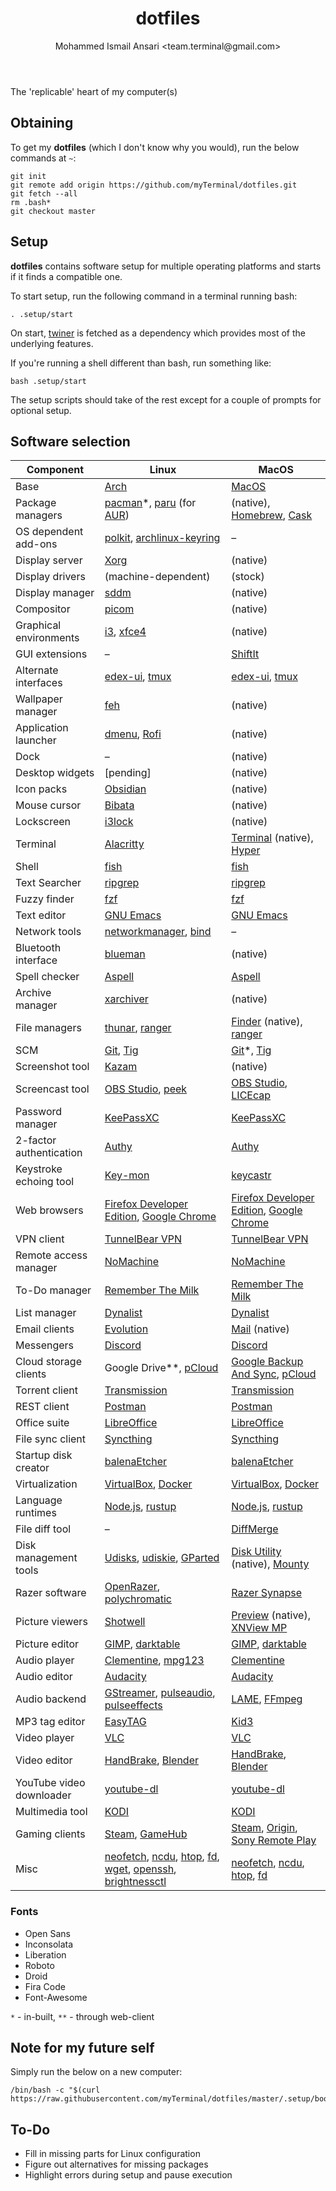 #+TITLE: dotfiles
#+AUTHOR: Mohammed Ismail Ansari <team.terminal@gmail.com>

The 'replicable' heart of my computer(s)

** Obtaining

To get my *dotfiles* (which I don't know why you would), run the below commands 
at =~=:

#+BEGIN_EXAMPLE
git init
git remote add origin https://github.com/myTerminal/dotfiles.git
git fetch --all
rm .bash*
git checkout master
#+END_EXAMPLE

** Setup

*dotfiles* contains software setup for multiple operating platforms and starts
if it finds a compatible one.

To start setup, run the following command in a terminal running bash:

#+BEGIN_EXAMPLE
. .setup/start
#+END_EXAMPLE

On start, [[https://github/myTerminal/twiner][twiner]] is fetched as a
dependency which provides most of the underlying features.

If you're running a shell different than bash, run something like:

#+BEGIN_EXAMPLE
bash .setup/start
#+END_EXAMPLE

The setup scripts should take of the rest except for a couple of prompts for
optional setup.

** Software selection

| Component                | Linux                                                  | MacOS                                    |
|--------------------------+--------------------------------------------------------+------------------------------------------|
| Base                     | [[https://www.archlinux.org][Arch]]                                                   | [[https://en.wikipedia.org/wiki/MacOS][MacOS]]                                    |
| Package managers         | [[https://www.archlinux.org/pacman][pacman]]*, [[https://github.com/morganamilo/paru][paru]] (for [[https://aur.archlinux.org][AUR]])                                | (native), [[https://brew.sh][Homebrew]], [[https://github.com/Homebrew/homebrew-cask][Cask]]                 |
| OS dependent add-ons     | [[https://gitlab.freedesktop.org/polkit/polkit][polkit]], [[https://git.archlinux.org/archlinux-keyring.git][archlinux-keyring]]                              | --                                       |
| Display server           | [[https://www.x.org][Xorg]]                                                   | (native)                                 |
| Display drivers          | (machine-dependent)                                    | (stock)                                  |
| Display manager          | [[https://wiki.archlinux.org/index.php/SDDM][sddm]]                                                   | (native)                                 |
| Compositor               | [[https://github.com/yshui/picom][picom]]                                                  | (native)                                 |
| Graphical environments   | [[https://github.com/i3/i3][i3]], [[https://xfce.org][xfce4]]                                              | (native)                                 |
| GUI extensions           | --                                                     | [[https://github.com/fikovnik/ShiftIt][ShiftIt]]                                  |
| Alternate interfaces     | [[https://github.com/GitSquared/edex-ui][edex-ui]], [[https://github.com/tmux/tmux][tmux]]                                          | [[https://github.com/GitSquared/edex-ui][edex-ui]], [[https://github.com/tmux/tmux][tmux]]                            |
| Wallpaper manager        | [[https://feh.finalrewind.org][feh]]                                                    | (native)                                 |
| Application launcher     | [[https://tools.suckless.org/dmenu][dmenu]], [[https://github.com/davatorium/rofi][Rofi]]                                            | (native)                                 |
| Dock                     | --                                                     | (native)                                 |
| Desktop widgets          | [pending]                                              | (native)                                 |
| Icon packs               | [[https://github.com/madmaxms/iconpack-obsidian][Obsidian]]                                               | (native)                                 |
| Mouse cursor             | [[https://github.com/ful1e5/Bibata_Cursor][Bibata]]                                                 | (native)                                 |
| Lockscreen               | [[https://github.com/i3/i3lock][i3lock]]                                                 | (native)                                 |
| Terminal                 | [[https://github.com/alacritty/alacritty][Alacritty]]                                              | [[https://support.apple.com/guide/terminal/welcome/mac][Terminal]] (native), [[https://hyper.is/][Hyper]]                 |
| Shell                    | [[https://fishshell.com][fish]]                                                   | [[https://fishshell.com][fish]]                                     |
| Text Searcher            | [[https://github.com/BurntSushi/ripgrep][ripgrep]]                                                | [[https://github.com/BurntSushi/ripgrep][ripgrep]]                                  |
| Fuzzy finder             | [[https://github.com/junegunn/fzf][fzf]]                                                    | [[https://github.com/junegunn/fzf][fzf]]                                      |
| Text editor              | [[https://www.gnu.org/software/emacs][GNU Emacs]]                                              | [[https://www.gnu.org/software/emacs][GNU Emacs]]                                |
| Network tools            | [[https://wiki.gnome.org/Projects/NetworkManager][networkmanager]], [[https://www.isc.org/bind][bind]]                                   | --                                       |
| Bluetooth interface      | [[https://github.com/blueman-project/blueman][blueman]]                                                | (native)                                 |
| Spell checker            | [[http://aspell.net][Aspell]]                                                 | [[http://aspell.net][Aspell]]                                   |
| Archive manager          | [[https://github.com/ib/xarchiver][xarchiver]]                                              | (native)                                 |
| File managers            | [[https://www.linuxlinks.com/Thunar][thunar]], [[https://ranger.github.io][ranger]]                                         | [[https://support.apple.com/en-us/HT201732][Finder]] (native), [[https://ranger.github.io][ranger]]                  |
| SCM                      | [[https://git-scm.com][Git]], [[https://github.com/jonas/tig][Tig]]                                               | [[https://git-scm.com][Git]]*, [[https://github.com/jonas/tig][Tig]]                                |
| Screenshot tool          | [[https://launchpad.net/kazam][Kazam]]                                                  | (native)                                 |
| Screencast tool          | [[https://obsproject.com][OBS Studio]], [[https://github.com/phw/peek][peek]]                                       | [[https://obsproject.com][OBS Studio]], [[https://www.cockos.com/licecap][LICEcap]]                      |
| Password manager         | [[https://keepassxc.org][KeePassXC]]                                              | [[https://keepassxc.org][KeePassXC]]                                |
| 2-factor authentication  | [[https://authy.com][Authy]]                                                  | [[https://authy.com][Authy]]                                    |
| Keystroke echoing tool   | [[https://github.com/scottkirkwood/key-mon][Key-mon]]                                                | [[https://github.com/keycastr/keycastr][keycastr]]                                 |
| Web browsers             | [[https://www.mozilla.org/en-US/firefox/developer][Firefox Developer Edition]], [[https://www.google.com/chrome][Google Chrome]]               | [[https://www.mozilla.org/en-US/firefox/developer][Firefox Developer Edition]], [[https://www.google.com/chrome][Google Chrome]] |
| VPN client               | [[https://www.tunnelbear.com][TunnelBear VPN]]                                         | [[https://www.tunnelbear.com][TunnelBear VPN]]                           |
| Remote access manager    | [[https://www.nomachine.com][NoMachine]]                                              | [[https://www.nomachine.com][NoMachine]]                                |
| To-Do manager            | [[https://www.rememberthemilk.com][Remember The Milk]]                                      | [[https://www.rememberthemilk.com][Remember The Milk]]                        |
| List manager             | [[https://dynalist.io][Dynalist]]                                               | [[https://dynalist.io][Dynalist]]                                 |
| Email clients            | [[https://wiki.gnome.org/Apps/Evolution][Evolution]]                                              | [[https://support.apple.com/en-us/HT204093][Mail]] (native)                            |
| Messengers               | [[https://discordapp.com][Discord]]                                                | [[https://discordapp.com][Discord]]                                  |
| Cloud storage clients    | Google Drive**, [[https://www.pcloud.com][pCloud]]                                 | [[https://www.google.com/drive/download/backup-and-sync][Google Backup And Sync]], [[https://www.pcloud.com][pCloud]]           |
| Torrent client           | [[https://transmissionbt.com][Transmission]]                                           | [[https://transmissionbt.com][Transmission]]                             |
| REST client              | [[https://www.postman.com][Postman]]                                                | [[https://www.postman.com][Postman]]                                  |
| Office suite             | [[https://www.libreoffice.org][LibreOffice]]                                            | [[https://www.libreoffice.org][LibreOffice]]                              |
| File sync client         | [[https://syncthing.net][Syncthing]]                                              | [[https://syncthing.net][Syncthing]]                                |
| Startup disk creator     | [[https://www.balena.io/etcher][balenaEtcher]]                                           | [[https://www.balena.io/etcher][balenaEtcher]]                             |
| Virtualization           | [[https://www.virtualbox.org][VirtualBox]], [[https://www.docker.com][Docker]]                                     | [[https://www.virtualbox.org][VirtualBox]], [[https://www.docker.com/][Docker]]                       |
| Language runtimes        | [[https://nodejs.org][Node.js]], [[https://rustup.rs][rustup]]                                        | [[https://nodejs.org][Node.js]], [[https://rustup.rs][rustup]]                          |
| File diff tool           | --                                                     | [[https://sourcegear.com/diffmerge][DiffMerge]]                                |
| Disk management tools    | [[https://wiki.archlinux.org/index.php/Udisks][Udisks]], [[https://github.com/coldfix/udiskie][udiskie]], [[https://gparted.org][GParted]]                               | [[https://support.apple.com/guide/disk-utility/welcome/mac][Disk Utility]] (native), [[https://mounty.app][Mounty]]            |
| Razer software           | [[https://openrazer.github.io/][OpenRazer]], [[https://polychromatic.app][polychromatic]]                               | [[https://www.razer.com/synapse-3][Razer Synapse]]                            |
| Picture viewers          | [[https://github.com/GNOME/shotwell][Shotwell]]                                               | [[https://support.apple.com/guide/preview/welcome/mac][Preview]] (native), [[https://www.xnview.com/en/xnviewmp][XNView MP]]              |
| Picture editor           | [[https://www.gimp.org][GIMP]], [[https://www.darktable.org][darktable]]                                        | [[https://www.gimp.org][GIMP]], [[https://www.darktable.org][darktable]]                          |
| Audio player             | [[https://www.clementine-player.org][Clementine]], [[https://www.mpg123.de][mpg123]]                                     | [[https://www.clementine-player.org][Clementine]]                               |
| Audio editor             | [[https://www.audacityteam.org][Audacity]]                                               | [[https://www.audacityteam.org][Audacity]]                                 |
| Audio backend            | [[https://gstreamer.freedesktop.org][GStreamer]], [[https://wiki.archlinux.org/index.php/PulseAudio][pulseaudio]], [[https://github.com/wwmm/pulseeffects][pulseeffects]]                    | [[https://lame.sourceforge.io][LAME]], [[https://www.ffmpeg.org][FFmpeg]]                             |
| MP3 tag editor           | [[https://wiki.gnome.org/Apps/EasyTAG][EasyTAG]]                                                | [[https://kid3.kde.org][Kid3]]                                     |
| Video player             | [[https://www.videolan.org/vlc/index.html][VLC]]                                                    | [[https://www.videolan.org/vlc/index.html][VLC]]                                      |
| Video editor             | [[https://handbrake.fr][HandBrake]], [[https://www.blender.org][Blender]]                                     | [[https://handbrake.fr][HandBrake]], [[https://www.blender.org][Blender]]                       |
| YouTube video downloader | [[https://ytdl-org.github.io/youtube-dl/index.html][youtube-dl]]                                             | [[https://ytdl-org.github.io/youtube-dl/index.html][youtube-dl]]                               |
| Multimedia tool          | [[https://kodi.tv][KODI]]                                                   | [[https://kodi.tv][KODI]]                                     |
| Gaming clients           | [[https://store.steampowered.com][Steam]], [[https://www.gamehub.gg][GameHub]]                                         | [[https://store.steampowered.com][Steam]], [[https://www.origin.com][Origin]], [[https://www.playstation.com/en-us/explore/ps4/remote-play][Sony Remote Play]]          |
| Misc                     | [[https://github.com/dylanaraps/neofetch][neofetch]], [[https://dev.yorhel.nl/ncdu][ncdu]], [[https://htop.dev][htop]], [[https://github.com/sharkdp/fd][fd]], [[https://www.gnu.org/software/wget][wget]], [[https://www.openssh.com][openssh]], [[https://github.com/Hummer12007/brightnessctl][brightnessctl]] | [[https://github.com/dylanaraps/neofetch][neofetch]], [[https://dev.yorhel.nl/ncdu][ncdu]], [[https://htop.dev][htop]], [[https://github.com/sharkdp/fd][fd]]                 |

*** Fonts

- Open Sans
- Inconsolata
- Liberation
- Roboto
- Droid
- Fira Code
- Font-Awesome

=*= - in-built, =**= - through web-client

** Note for my future self

Simply run the below on a new computer:

#+BEGIN_EXAMPLE
/bin/bash -c "$(curl https://raw.githubusercontent.com/myTerminal/dotfiles/master/.setup/bootstrap)"
#+END_EXAMPLE

** To-Do

- Fill in missing parts for Linux configuration
- Figure out alternatives for missing packages
- Highlight errors during setup and pause execution

# Local Variables:
# fill-column: 80
# eval: (auto-fill-mode 1)
# End:
